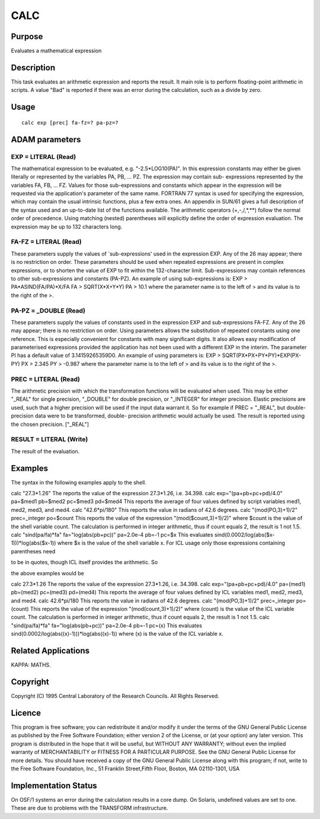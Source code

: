 

CALC
====


Purpose
~~~~~~~
Evaluates a mathematical expression


Description
~~~~~~~~~~~
This task evaluates an arithmetic expression and reports the result.
It main role is to perform floating-point arithmetic in scripts. A
value "Bad" is reported if there was an error during the calculation,
such as a divide by zero.


Usage
~~~~~


::

    
       calc exp [prec] fa-fz=? pa-pz=?
       



ADAM parameters
~~~~~~~~~~~~~~~



EXP = LITERAL (Read)
````````````````````
The mathematical expression to be evaluated, e.g. "-2.5*LOG10(PA)". In
this expression constants may either be given literally or represented
by the variables PA, PB, ... PZ. The expression may contain sub-
expressions represented by the variables FA, FB, ... FZ. Values for
those sub-expressions and constants which appear in the expression
will be requested via the application's parameter of the same name.
FORTRAN 77 syntax is used for specifying the expression, which may
contain the usual intrinsic functions, plus a few extra ones. An
appendix in SUN/61 gives a full description of the syntax used and an
up-to-date list of the functions available. The arithmetic operators
(+,-,/,*,**) follow the normal order of precedence. Using matching
(nested) parentheses will explicitly define the order of expression
evaluation. The expression may be up to 132 characters long.



FA-FZ = LITERAL (Read)
``````````````````````
These parameters supply the values of `sub-expressions' used in the
expression EXP. Any of the 26 may appear; there is no restriction on
order. These parameters should be used when repeated expressions are
present in complex expressions, or to shorten the value of EXP to fit
within the 132-character limit. Sub-expressions may contain references
to other sub-expressions and constants (PA-PZ). An example of using
sub-expressions is: EXP > PA*ASIND(FA/PA)*X/FA FA > SQRT(X*X+Y*Y) PA >
10.1 where the parameter name is to the left of > and its value is to
the right of the >.



PA-PZ = _DOUBLE (Read)
``````````````````````
These parameters supply the values of constants used in the expression
EXP and sub-expressions FA-FZ. Any of the 26 may appear; there is no
restriction on order. Using parameters allows the substitution of
repeated constants using one reference. This is especially convenient
for constants with many significant digits. It also allows easy
modification of parameterised expressions provided the application has
not been used with a different EXP in the interim. The parameter PI
has a default value of 3.14159265359D0. An example of using parameters
is: EXP > SQRT(PX*PX+PY*PY)*EXP(PX-PY) PX > 2.345 PY > -0.987 where
the parameter name is to the left of > and its value is to the right
of the >.



PREC = LITERAL (Read)
`````````````````````
The arithmetic precision with which the transformation functions will
be evaluated when used. This may be either "_REAL" for single
precision, "_DOUBLE" for double precision, or "_INTEGER" for integer
precision. Elastic precisions are used, such that a higher precision
will be used if the input data warrant it. So for example if PREC =
"_REAL", but double-precision data were to be transformed, double-
precision arithmetic would actually be used. The result is reported
using the chosen precision. ["_REAL"]



RESULT = LITERAL (Write)
````````````````````````
The result of the evaluation.



Examples
~~~~~~~~
The syntax in the following examples apply to the shell.

calc "27.3*1.26"
The reports the value of the expression 27.3*1.26, i.e. 34.398.
calc exp="(pa+pb+pc+pd)/4.0" pa=$med1 pb=$med2 pc=$med3 pd=$med4
This reports the average of four values defined by script variables
med1, med2, med3, and med4.
calc "42.6*pi/180"
This reports the value in radians of 42.6 degrees.
calc "(mod(PO,3)+1)/2" prec=_integer po=$count
This reports the value of the expression "(mod($count,3)+1)/2)" where
$count is the value of the shell variable count. The calculation is
performed in integer arithmetic, thus if count equals 2, the result is
1 not 1.5.
calc "sind(pa/fa)*fa" fa="log(abs(pb+pc))" pa=2.0e-4 pb=-1 pc=$x
This evaluates sind(0.0002/log(abs($x-1)))*log(abs($x-1)) where $x is
the value of the shell variable x.
For ICL usage only those expressions containing parentheses need

to be in quotes, though ICL itself provides the arithmetic. So

the above examples would be

calc 27.3*1.26
The reports the value of the expression 27.3*1.26, i.e. 34.398.
calc exp="(pa+pb+pc+pd)/4.0" pa=(med1) pb=(med2) pc=(med3)
pd=(med4) This reports the average of four values defined by ICL
variables med1, med2, med3, and med4.
calc 42.6*pi/180
This reports the value in radians of 42.6 degrees.
calc "(mod(PO,3)+1)/2" prec=_integer po=(count)
This reports the value of the expression "(mod(count,3)+1)/2)" where
(count) is the value of the ICL variable count. The calculation is
performed in integer arithmetic, thus if count equals 2, the result is
1 not 1.5.
calc "sind(pa/fa)*fa" fa="log(abs(pb+pc))" pa=2.0e-4 pb=-1 pc=(x)
This evaluates sind(0.0002/log(abs((x)-1)))*log(abs((x)-1)) where (x)
is the value of the ICL variable x.



Related Applications
~~~~~~~~~~~~~~~~~~~~
KAPPA: MATHS.


Copyright
~~~~~~~~~
Copyright (C) 1995 Central Laboratory of the Research Councils. All
Rights Reserved.


Licence
~~~~~~~
This program is free software; you can redistribute it and/or modify
it under the terms of the GNU General Public License as published by
the Free Software Foundation; either version 2 of the License, or (at
your option) any later version.
This program is distributed in the hope that it will be useful, but
WITHOUT ANY WARRANTY; without even the implied warranty of
MERCHANTABILITY or FITNESS FOR A PARTICULAR PURPOSE. See the GNU
General Public License for more details.
You should have received a copy of the GNU General Public License
along with this program; if not, write to the Free Software
Foundation, Inc., 51 Franklin Street,Fifth Floor, Boston, MA
02110-1301, USA


Implementation Status
~~~~~~~~~~~~~~~~~~~~~
On OSF/1 systems an error during the calculation results in a core
dump. On Solaris, undefined values are set to one. These are due to
problems with the TRANSFORM infrastructure.



